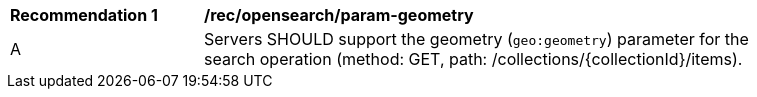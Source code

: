 [[rec_opensearch_param-geometry]]
[width="90%",cols="2,6a"]
|===
^|*Recommendation {counter:rec-id}* |*/rec/opensearch/param-geometry*
^|A |Servers SHOULD support the geometry (`geo:geometry`) parameter for the search operation (method: GET, path: /collections/{collectionId}/items).
|===
